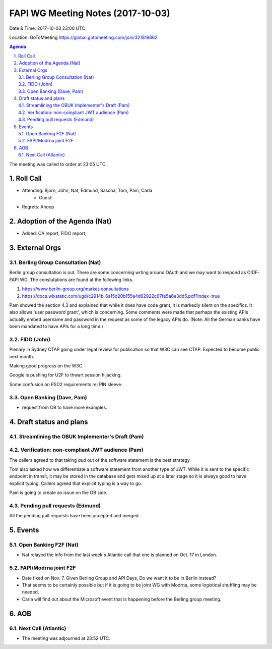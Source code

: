 ============================================
FAPI WG Meeting Notes (2017-10-03)
============================================
Date & Time: 2017-10-03 23:00 UTC

Location: GoToMeeting https://global.gotomeeting.com/join/321819862

.. sectnum:: 
   :suffix: .


.. contents:: Agenda

The meeting was called to order at 23:05 UTC. 

Roll Call
===========
* Attending: Bjorn, John, Nat, Edmund, Sascha, Tom, Pam, Carla
   * Guest: 

* Regrets: Anoop

Adoption of the Agenda (Nat)
==================================
* Added: CA report, FIDO report, 

External Orgs
================
Berling Group Consultation (Nat)
----------------------------------
Berlin group consultation is out. There are some concerning wrting around OAuth and we may want to respond as OIDF-FAPI WG. The conslutations are found at the following links. 

1. https://www.berlin-group.org/market-consultations
2. https://docs.wixstatic.com/ugd/c2914b_6a15d20b155a4d62922c67fe5a6e3dd5.pdf?index=true

Pam showed the section 4.3 and explained that while it does have code grant, it is markedly silent on the specifics. It also allows 'user password grant', which is concerning. Some comments were made that perhaps the existing APIs actually embed username and password in the request as some of the legacy APIs do. (Note: All the German banks have been mandated to have APIs for a long time.) 

FIDO (John)
--------------
Plenary in Sydney
CTAP going under legal review for publication so that W3C can see CTAP. 
Expected to become public next month. 

Making good progress on the W3C. 

Google is pushing for U2F to thwart session hijacking. 

Some confusion on PSD2 requirements re: PIN sleeve. 

Open Banking (Dave, Pam)
-------------------------
* request from OB to have more examples. 


Draft status and plans 
===========================

Streamlining the OBUK Implementer's Draft (Pam)
----------------------------------------------------

Verification: non-compliant JWT audience (Pam)
------------------------------------------------
The callers agreed to that taking `aud` out of the software statement is the best strategy. 

Tom also asked how we differentiate a software statement from another type of JWT. 
While it is sent to the specific endpoint in transit, it may be stored in the database and gets mixed up at a later stage so it is always good to have explicit typing. Callers agreed that explicit typing is a way to go. 

Pam is going to create an issue on the OB side. 


Pending pull requests (Edmund)
---------------------------------
All the pending pull requests have been accepted and merged. 

Events
================
Open Banking F2F (Nat)
--------------------------
* Nat relayed the info from the last week's Atlantic call that one is planned on Oct. 17 in London. 

FAPI/Modrna joint F2F
-----------------------
* Date fixed on Nov. 7. Given Berling Group and API Days, Do we want it to be in Berlin instead? 
* That seems to be certainly possible but if it is going to be joint WG with Modrna, some logistical shuffling may be needed. 
* Carla will find out about the Microsoft event that is happening before the Berling group meeting. 

AOB
===========

Next Call (Atlantic)
-----------------------
* The meeting was adjourned at 23:52 UTC.